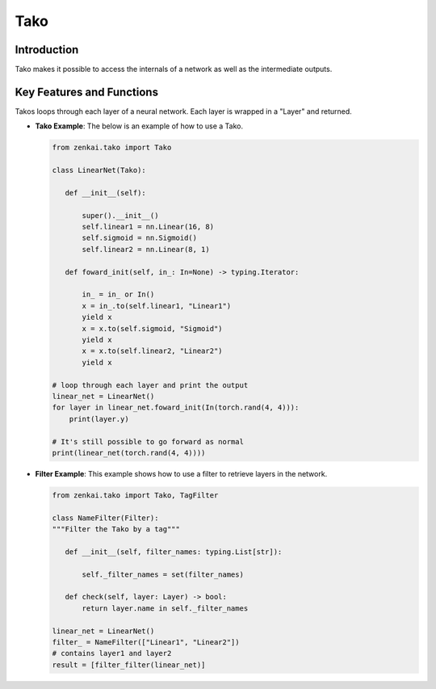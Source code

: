 ==============
Tako
==============

Introduction
============
Tako makes it possible to access the internals of a network as well as the intermediate outputs.

Key Features and Functions
==========================
Takos loops through each layer of a neural network. Each layer is wrapped in a "Layer" and returned.

- **Tako Example**: The below is an example of how to use a Tako.
  
  .. code-block:: python
  
     from zenkai.tako import Tako

     class LinearNet(Tako):

        def __init__(self):

            super().__init__()
            self.linear1 = nn.Linear(16, 8)
            self.sigmoid = nn.Sigmoid()
            self.linear2 = nn.Linear(8, 1)

        def foward_init(self, in_: In=None) -> typing.Iterator:

            in_ = in_ or In()
            x = in_.to(self.linear1, "Linear1")
            yield x
            x = x.to(self.sigmoid, "Sigmoid")
            yield x
            x = x.to(self.linear2, "Linear2")
            yield x

     # loop through each layer and print the output
     linear_net = LinearNet()
     for layer in linear_net.foward_init(In(torch.rand(4, 4))):
         print(layer.y)

     # It's still possible to go forward as normal
     print(linear_net(torch.rand(4, 4))))


- **Filter Example**: This example shows how to use a filter to retrieve layers in the network.

  .. code-block:: python

     from zenkai.tako import Tako, TagFilter

     class NameFilter(Filter):
     """Filter the Tako by a tag"""

        def __init__(self, filter_names: typing.List[str]):

            self._filter_names = set(filter_names)

        def check(self, layer: Layer) -> bool:
            return layer.name in self._filter_names

     linear_net = LinearNet()
     filter_ = NameFilter(["Linear1", "Linear2"])
     # contains layer1 and layer2
     result = [filter_filter(linear_net)]

